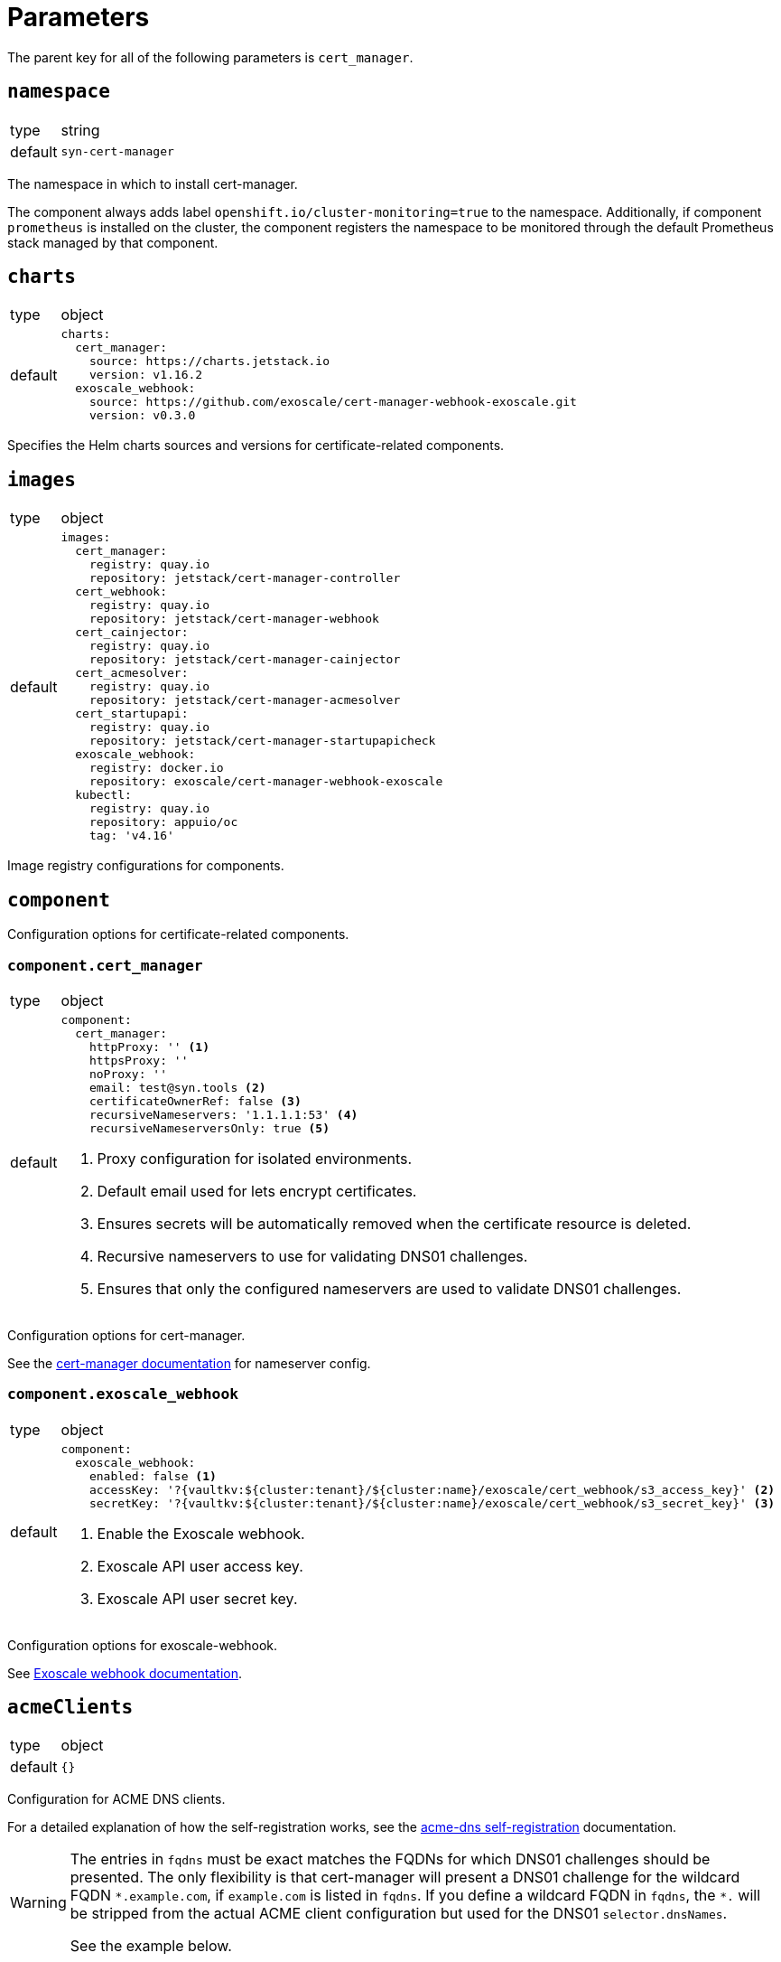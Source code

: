 = Parameters

The parent key for all of the following parameters is `cert_manager`.


== `namespace`

[horizontal]
type:: string
default:: `syn-cert-manager`

The namespace in which to install cert-manager.

The component always adds label `openshift.io/cluster-monitoring=true` to the namespace.
Additionally, if component `prometheus` is installed on the cluster, the component registers the namespace to be monitored through the default Prometheus stack managed by that component.


== `charts`

[horizontal]
type:: object
default::
+
[source,yaml]
----
charts:
  cert_manager:
    source: https://charts.jetstack.io
    version: v1.16.2
  exoscale_webhook:
    source: https://github.com/exoscale/cert-manager-webhook-exoscale.git
    version: v0.3.0
----

Specifies the Helm charts sources and versions for certificate-related components.


== `images`

[horizontal]
type:: object
default::
+
[source,yaml]
----
images:
  cert_manager:
    registry: quay.io
    repository: jetstack/cert-manager-controller
  cert_webhook:
    registry: quay.io
    repository: jetstack/cert-manager-webhook
  cert_cainjector:
    registry: quay.io
    repository: jetstack/cert-manager-cainjector
  cert_acmesolver:
    registry: quay.io
    repository: jetstack/cert-manager-acmesolver
  cert_startupapi:
    registry: quay.io
    repository: jetstack/cert-manager-startupapicheck
  exoscale_webhook:
    registry: docker.io
    repository: exoscale/cert-manager-webhook-exoscale
  kubectl:
    registry: quay.io
    repository: appuio/oc
    tag: 'v4.16'
----

Image registry configurations for components.


== `component`

Configuration options for certificate-related components.

=== `component.cert_manager`

[horizontal]
type:: object
default::
+
[source,yaml]
----
component:
  cert_manager:
    httpProxy: '' <1>
    httpsProxy: ''
    noProxy: ''
    email: test@syn.tools <2>
    certificateOwnerRef: false <3>
    recursiveNameservers: '1.1.1.1:53' <4>
    recursiveNameserversOnly: true <5>
----
<1> Proxy configuration for isolated environments.
<2> Default email used for lets encrypt certificates.
<3> Ensures secrets will be automatically removed when the certificate resource is deleted.
<4> Recursive nameservers to use for validating DNS01 challenges.
<5> Ensures that only the configured nameservers are used to validate DNS01 challenges.

Configuration options for cert-manager.

See the https://cert-manager.io/docs/configuration/acme/dns01/#setting-nameservers-for-dns01-self-check[cert-manager documentation] for nameserver config.

=== `component.exoscale_webhook`

[horizontal]
type:: object
default::
+
[source,yaml]
----
component:
  exoscale_webhook:
    enabled: false <1>
    accessKey: '?{vaultkv:${cluster:tenant}/${cluster:name}/exoscale/cert_webhook/s3_access_key}' <2>
    secretKey: '?{vaultkv:${cluster:tenant}/${cluster:name}/exoscale/cert_webhook/s3_secret_key}' <3>
----
<1> Enable the Exoscale webhook.
<2> Exoscale API user access key.
<3> Exoscale API user secret key.

Configuration options for exoscale-webhook.

See https://github.com/exoscale/cert-manager-webhook-exoscale/tree/master?tab=readme-ov-file#cert-manager-webhook-for-exoscale[Exoscale webhook documentation].


== `acmeClients`

[horizontal]
type:: object
default:: `{}`

Configuration for ACME DNS clients.

For a detailed explanation of how the self-registration works, see the xref:explanations/acme-dns-self-registration.adoc[acme-dns self-registration] documentation.

[WARNING]
====
The entries in `fqdns` must be exact matches the FQDNs for which DNS01 challenges should be presented.
The only flexibility is that cert-manager will present a DNS01 challenge for the wildcard FQDN `\*.example.com`, if `example.com` is listed in `fqdns`.
If you define a wildcard FQDN in `fqdns`, the `*.` will be stripped from the actual ACME client configuration but used for the DNS01 `selector.dnsNames`.

See the example below.
====

=== Example

[source,yaml]
----
acmeClients:
  vshn-default: <1>
    api:
      endpoint: https://acme-dns-api.example.com
      username: vshn-default-username
      password: vshn-default-password
    fqdns:
      - 'api.${cluster:name}.example.com'
      - '*.apps.${cluster:name}.example.com' <2>
----
<1> Name of the ACME client, referenced in `clusterIssuers.acmeClientRefs`.
<2> Wildcard is supported, but will be stripped from ACME client configuration.

[NOTE]
====
Will use the wildcard notation to configure the DNS01 `selector.dnsNames`:
[source,yaml]
----
spec:
  acme:
    solvers:
      - dns01: ...
        selector:
          dnsNames:
            - 'api.${cluster:name}.example.com'
            - '*.apps.${cluster:name}.example.com'
----
But the actual ACME client configuration will not use the wildcard notation!
====


== `solvers`

[horizontal]
type:: object
default::
+
[source,yaml]
----
solvers:
  nginx_http01:
    http01:
      ingress:
        class: 'nginx'
----

Configuration for acme solvers.

See https://cert-manager.io/docs/configuration/acme/#configuration for configurable parameters.

=== Example

[source,yaml]
----
solvers:
  openshift_http01: <1>
    http01:
      ingress:
        class: null
        ingressTemplate:
          metadata:
            annotations:
              route.openshift.io/termination: edge
----
<1> Name of the solver, referenced in `clusterIssuers.solverRefs`.


== `cluster_issuers`

[horizontal]
type:: object
default::
+
[source,yaml]
----
cluster_issuers:
  letsencrypt-staging:
    solverRefs:
      - nginx_http01
  letsencrypt-production:
    solverRefs:
      - nginx_http01
----

Configuration for cluster-wide certificate issuers.

See the https://cert-manager.io/docs/concepts/issuer/[cert-manager documentation] for how to configure such issuers.

=== Example

[source,yaml]
----
clusterIssuers:
  ~letsencrypt-staging: null <1>
  letsencrypt-production:
    solverRefs:
      - nginx_http01
    acmeClientRefs: <2>
      - vshn-default
  other-issuer: <3>
    spec:
      acme:
        server: https://acme-v02.api.letsencrypt.org/directory
        solvers:
          - http01:
              ingressClass: nginx
----
<1> Remove the letsencrypt-staging cluster-ssuer.
<2> Add an acmeClient to the cluster-issuer, this will also create a solver.
<3> Add a custom issuer directly using CR spec.

== `issuers`

[horizontal]
type:: object
default:: `{}`

Configuration for certificate issuers.

See the https://cert-manager.io/docs/concepts/issuer/[cert-manager documentation] for how to configure such issuers.

[NOTE]
====
Follows the same convention as `clusterIssuers` for specifying the issuer, but uses namespaced names.
====

=== Example

[source,yaml]
----
issuers:
  namespace-a/ca-issuer:
    spec:
      ca:
        secretName: ca-key-pair
  ca-issuer:
    metadata:
      namespace: namespace-b
    spec:
      ca:
        secretName: ca-key-pair
----


== `secrets`

[horizontal]
type:: dictionary
default:: `{}`

A dictionary holding secrets, eg. for DNS01 solvers.

See the https://cert-manager.io/docs/configuration/acme/dns01/[cert-manager documentation] for DNS01 solvers which are supported by cert-manager.


== `resources`

[horizontal]
type:: object
default::
+
[source,yaml]
----
resources:
  cert_manager:
    requests:
      cpu: 50m
      memory: 512Mi
  cert_webhook:
    requests:
      cpu: 50m
      memory: 64Mi
  cert_cainjector:
    requests:
      cpu: 50m
      memory: 512Mi
  exoscale_webhook:
    requests:
      cpu: 50m
      memory: 64Mi
----

Resource requests and limits for the components containers.


== `helmValues`

[horizontal]
type:: object
default::
+
[source,yaml]
----
helmValues:
  cert_manager: {}
  exoscale_webhook: {}
----

Override configurations for individual components.
